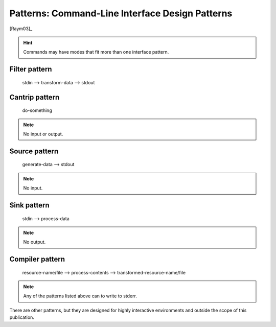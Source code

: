 ################################################
Patterns: Command-Line Interface Design Patterns
################################################

[Raym03]_

.. hint::

    Commands may have modes that fit more than one interface pattern. 

==============
Filter pattern
==============

  stdin --> transform-data --> stdout

===============
Cantrip pattern
===============

  do-something

.. note::

    No input or output.

==============
Source pattern
==============

  generate-data --> stdout

.. note::
    
    No input.

============
Sink pattern
============

  stdin --> process-data

.. note::

    No output.

================
Compiler pattern
================

  resource-name/file --> process-contents --> transformed-resource-name/file

.. note::

    Any of the patterns listed above can to write to stderr.

There are other patterns, but they are designed for highly interactive
environments and outside the scope of this publication.


